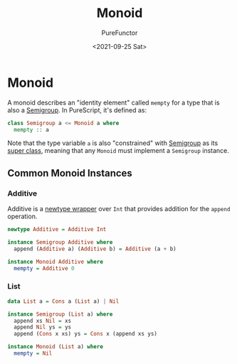 :PROPERTIES:
:ID:       9789aaf8-adc3-4d24-ac89-08a08d11aa7a
:END:
#+title: Monoid
#+author: PureFunctor
#+date: <2021-09-25 Sat>

* Monoid
A monoid describes an "identity element" called ~mempty~ for a type that
is also a [[id:c3ebd494-8866-4e69-b17e-a3680484e188][Semigroup]]. In PureScript, it's defined as:

#+begin_src purescript
class Semigroup a <= Monoid a where
  mempty :: a
#+end_src

Note that the type variable ~a~ is also "constrained" with [[id:c3ebd494-8866-4e69-b17e-a3680484e188][Semigroup]] as
its [[id:479ebd3d-f89d-45b3-894b-494905524c2f][super class]], meaning that any ~Monoid~ must implement a ~Semigroup~
instance.

** Common Monoid Instances

*** Additive
Additive is a [[id:0b88319b-63f7-49c1-930a-76111044bc95][newtype wrapper]] over ~Int~ that provides addition for the
~append~ operation.

#+begin_src purescript
newtype Additive = Additive Int

instance Semigroup Additive where
  append (Additive a) (Additive b) = Additive (a + b)

instance Monoid Additive where
  mempty = Additive 0
#+end_src

*** List
#+begin_src purescript
data List a = Cons a (List a) | Nil

instance Semigroup (List a) where
  append xs Nil = xs
  append Nil ys = ys
  append (Cons x xs) ys = Cons x (append xs ys)

instance Monoid (List a) where
  mempty = Nil
#+end_src
